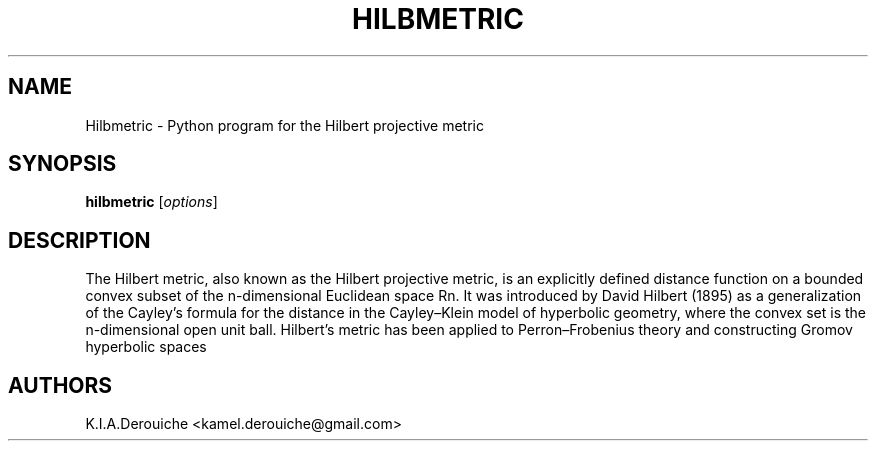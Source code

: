 .TH HILBMETRIC 1L "March 02, 2014"
.ds Ps P\s-2OST\s+2S\s-2CRIPT\s+2
.ds Ts T\s-2RAN\s+2S\s-2CRIPT\s+2
.if t .ds Te T\\h'-0.1667m'\\v'0.20v'E\\v'-0.20v'\\h'-0.125m'X
.if n .ds Te TeX
.if t .ds La L\\h'-0.36m'\\v'-0.15v'\\s-2A\\s+2\\h'-0.15m'\\v'0.15v'T\\h'-0.1667m'\\v'0.20v'E\\v'-0.20v'\\h'-0.125m'X
.if n .ds La LaTeX
.ds Fl "F\s-2ranz\s+2\ L\s-2isp\s+2
.ds Ml "M\s-2ACLISP\s+2
.ds Cl "Common L\s-2isp\s+2
.ds Li "L\s-2isp\s+2
.ds Ky "GNU Common L\s-2isp\s+2
.ds Pr /usr
.ds Vr 5.31.3

.SH NAME
Hilbmetric \- Python program for the Hilbert projective metric
.SH SYNOPSIS
.B hilbmetric
[\fIoptions\fR]

.SH DESCRIPTION
The Hilbert metric, also known as the Hilbert projective 
metric, is an explicitly defined distance function on a bounded convex 
subset of the n-dimensional Euclidean space Rn.
It was introduced by David Hilbert (1895) as a generalization of the 
Cayley's formula for the distance in the Cayley–Klein model of hyperbolic 
geometry, where the convex set is the n-dimensional open unit ball.
Hilbert's metric has been applied to Perron–Frobenius theory and 
constructing Gromov hyperbolic spaces

.SH AUTHORS

K.I.A.Derouiche <kamel.derouiche@gmail.com>
.TP
.\"
